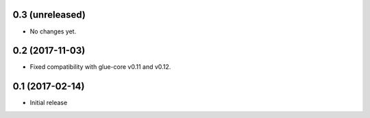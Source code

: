 0.3 (unreleased)
----------------

- No changes yet.

0.2 (2017-11-03)
----------------

- Fixed compatibility with glue-core v0.11 and v0.12.

0.1 (2017-02-14)
----------------

- Initial release
